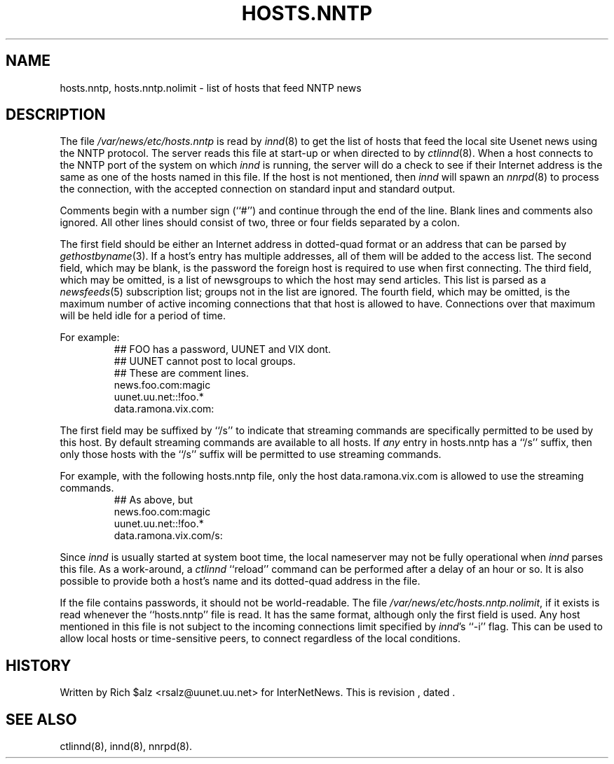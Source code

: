 .\" $Revision$
.TH HOSTS.NNTP 5
.SH NAME
hosts.nntp, hosts.nntp.nolimit \- list of hosts that feed NNTP news
.SH DESCRIPTION
The file
.\" =()<.I @<_PATH_INNDHOSTS>@>()=
.I /var/news/etc/hosts.nntp
is read by
.IR innd (8)
to get the list of hosts that feed the local site Usenet news
using the NNTP protocol.
The server reads this file at start-up or when directed to by
.IR ctlinnd (8).
When a host connects to the NNTP port of the system on which
.I innd
is running, the server will do a check to see if their Internet address
is the same as one of the hosts named in this file.
If the host is not mentioned, then
.I innd
will spawn an
.IR nnrpd (8)
to process the connection, with the accepted connection on standard input
and standard output.
.PP
Comments begin with a number sign (``#'') and continue through the end of
the line.
Blank lines and comments also ignored.
All other lines should consist of two, three or four fields separated by a 
colon.
.PP
The first field should be either an Internet address in dotted-quad
format or an address that can be parsed by
.IR gethostbyname (3).
If a host's entry has multiple addresses, all of them will be added to
the access list.
The second field, which may be blank, is the password the foreign host is
required to use when first connecting.
The third field, which may be omitted, is a list of newsgroups to which
the host may send articles.
This list is parsed as a
.IR newsfeeds (5)
subscription list; groups not in the list are ignored.
The fourth field, which may be omitted, is the maximum number of active 
incoming connections that that host is allowed to have.  Connections over
that maximum will be held idle for a period of time.
.PP
For example:
.RS
.nf
##  FOO has a password, UUNET and VIX dont.
##  UUNET cannot post to local groups.
##  These are comment lines.
news.foo.com:magic
uunet.uu.net::!foo.*
data.ramona.vix.com:
.fi
.RE
.PP
The first field may be suffixed by ``/s'' to indicate that streaming
commands are specifically permitted to be used by this host. By default
streaming commands are available to all hosts. If \fIany\fP entry in
hosts.nntp has a ``/s'' suffix, then only those hosts with the ``/s''
suffix will be permitted to use streaming commands.
.PP
For example, with the following hosts.nntp file, only the host
data.ramona.vix.com is allowed to use the streaming commands.
.RS
.nf
## As above, but 
news.foo.com:magic
uunet.uu.net::!foo.*
data.ramona.vix.com/s:
.fi
.RE
.PP
Since
.I innd
is usually started at system boot time, the local nameserver may not be
fully operational when
.I innd
parses this file.
As a work-around, a
.I ctlinnd
``reload'' command can be performed after a delay of an hour or so.
It is also possible to provide both a host's name and its dotted-quad
address in the file.
.PP
If the file contains passwords, it should not be world-readable.
The file
.\" =()<.IR @<_PATH_INNDHOSTS>@.nolimit ,>()=
.IR /var/news/etc/hosts.nntp.nolimit ,
if it exists is read whenever the ``hosts.nntp'' file is read.
It has the same format, although only the first field is used.
Any host mentioned in this file is not subject to the incoming connections
limit specified by
.IR innd 's
\&``\-i'' flag.
This can be used to allow local hosts or time-sensitive peers, to connect
regardless of the local conditions.
.SH HISTORY
Written by Rich $alz <rsalz@uunet.uu.net> for InterNetNews.
.de R$
This is revision \\$3, dated \\$4.
..
.R$ $Id$
.SH "SEE ALSO"
ctlinnd(8), innd(8), nnrpd(8).
